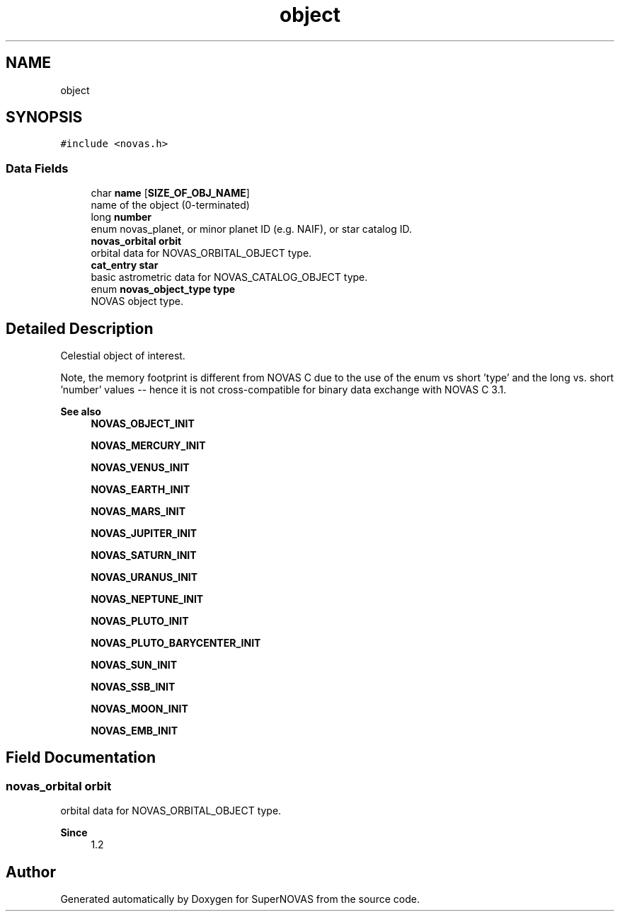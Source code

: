 .TH "object" 3 "Version v1.3" "SuperNOVAS" \" -*- nroff -*-
.ad l
.nh
.SH NAME
object
.SH SYNOPSIS
.br
.PP
.PP
\fC#include <novas\&.h>\fP
.SS "Data Fields"

.in +1c
.ti -1c
.RI "char \fBname\fP [\fBSIZE_OF_OBJ_NAME\fP]"
.br
.RI "name of the object (0-terminated) "
.ti -1c
.RI "long \fBnumber\fP"
.br
.RI "enum novas_planet, or minor planet ID (e\&.g\&. NAIF), or star catalog ID\&. "
.ti -1c
.RI "\fBnovas_orbital\fP \fBorbit\fP"
.br
.RI "orbital data for NOVAS_ORBITAL_OBJECT type\&. "
.ti -1c
.RI "\fBcat_entry\fP \fBstar\fP"
.br
.RI "basic astrometric data for NOVAS_CATALOG_OBJECT type\&. "
.ti -1c
.RI "enum \fBnovas_object_type\fP \fBtype\fP"
.br
.RI "NOVAS object type\&. "
.in -1c
.SH "Detailed Description"
.PP 
Celestial object of interest\&.
.PP
Note, the memory footprint is different from NOVAS C due to the use of the enum vs short 'type' and the long vs\&. short 'number' values -- hence it is not cross-compatible for binary data exchange with NOVAS C 3\&.1\&.
.PP
\fBSee also\fP
.RS 4
\fBNOVAS_OBJECT_INIT\fP 
.PP
\fBNOVAS_MERCURY_INIT\fP 
.PP
\fBNOVAS_VENUS_INIT\fP 
.PP
\fBNOVAS_EARTH_INIT\fP 
.PP
\fBNOVAS_MARS_INIT\fP 
.PP
\fBNOVAS_JUPITER_INIT\fP 
.PP
\fBNOVAS_SATURN_INIT\fP 
.PP
\fBNOVAS_URANUS_INIT\fP 
.PP
\fBNOVAS_NEPTUNE_INIT\fP 
.PP
\fBNOVAS_PLUTO_INIT\fP 
.PP
\fBNOVAS_PLUTO_BARYCENTER_INIT\fP 
.PP
\fBNOVAS_SUN_INIT\fP 
.PP
\fBNOVAS_SSB_INIT\fP 
.PP
\fBNOVAS_MOON_INIT\fP 
.PP
\fBNOVAS_EMB_INIT\fP 
.RE
.PP

.SH "Field Documentation"
.PP 
.SS "\fBnovas_orbital\fP orbit"

.PP
orbital data for NOVAS_ORBITAL_OBJECT type\&. 
.PP
\fBSince\fP
.RS 4
1\&.2 
.RE
.PP


.SH "Author"
.PP 
Generated automatically by Doxygen for SuperNOVAS from the source code\&.
